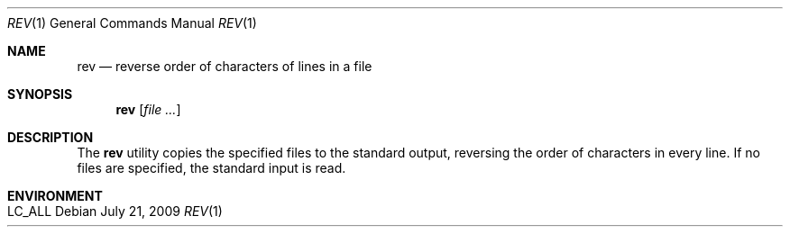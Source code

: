 .\"	rev.1,v 1.8 2009/07/21 01:12:55 ahoka Exp
.\"
.\" Copyright (c) 1985, 1992, 1993
.\"	The Regents of the University of California.  All rights reserved.
.\"
.\" Redistribution and use in source and binary forms, with or without
.\" modification, are permitted provided that the following conditions
.\" are met:
.\" 1. Redistributions of source code must retain the above copyright
.\"    notice, this list of conditions and the following disclaimer.
.\" 2. Redistributions in binary form must reproduce the above copyright
.\"    notice, this list of conditions and the following disclaimer in the
.\"    documentation and/or other materials provided with the distribution.
.\" 3. Neither the name of the University nor the names of its contributors
.\"    may be used to endorse or promote products derived from this software
.\"    without specific prior written permission.
.\"
.\" THIS SOFTWARE IS PROVIDED BY THE REGENTS AND CONTRIBUTORS ``AS IS'' AND
.\" ANY EXPRESS OR IMPLIED WARRANTIES, INCLUDING, BUT NOT LIMITED TO, THE
.\" IMPLIED WARRANTIES OF MERCHANTABILITY AND FITNESS FOR A PARTICULAR PURPOSE
.\" ARE DISCLAIMED.  IN NO EVENT SHALL THE REGENTS OR CONTRIBUTORS BE LIABLE
.\" FOR ANY DIRECT, INDIRECT, INCIDENTAL, SPECIAL, EXEMPLARY, OR CONSEQUENTIAL
.\" DAMAGES (INCLUDING, BUT NOT LIMITED TO, PROCUREMENT OF SUBSTITUTE GOODS
.\" OR SERVICES; LOSS OF USE, DATA, OR PROFITS; OR BUSINESS INTERRUPTION)
.\" HOWEVER CAUSED AND ON ANY THEORY OF LIABILITY, WHETHER IN CONTRACT, STRICT
.\" LIABILITY, OR TORT (INCLUDING NEGLIGENCE OR OTHERWISE) ARISING IN ANY WAY
.\" OUT OF THE USE OF THIS SOFTWARE, EVEN IF ADVISED OF THE POSSIBILITY OF
.\" SUCH DAMAGE.
.\"
.\"	@(#)rev.1	8.1 (Berkeley) 6/9/93
.\"
.Dd July 21, 2009
.Dt REV 1
.Os
.Sh NAME
.Nm rev
.Nd reverse order of characters of lines in a file
.Sh SYNOPSIS
.Nm
.Op Ar
.Sh DESCRIPTION
The
.Nm
utility copies the specified files to the standard output, reversing the
order of characters in every line.
If no files are specified, the standard input is read.
.Sh ENVIRONMENT
.Bl -tag -width indent
.It Ev LC_ALL
.El
